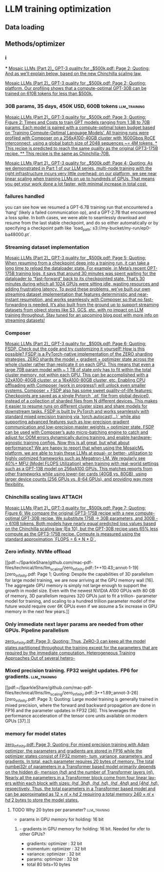 * LLM training optimization
** Data loading
** Methods/optimizer
*** i
***
[[pdf:~/SparkleShare/github.com/mac-pdf-files/technical/llms/llm_scaling/Mosaic LLMs (Part 2)_ GPT-3 quality for _$500k.pdf::2++7.11;;annot-2-3][Mosaic LLMs (Part 2)_ GPT-3 quality for _$500k.pdf: Page 2; Quoting: And as we’ll explain below, based on the new Chinchilla scaling law,]]

[[pdf:~/SparkleShare/github.com/mac-pdf-files/technical/llms/llm_scaling/Mosaic LLMs (Part 2)_ GPT-3 quality for _$500k.pdf::2++7.11;;annot-2-4][Mosaic LLMs (Part 2)_ GPT-3 quality for _$500k.pdf: Page 2; Quoting: platform. Our profiling shows that a compute-optimal GPT-30B can be trained on 610B tokens for less than $500k.]]



*** 30B params, 35 days, 450K USD, 600B tokens                 :llm_training:
[[pdf:~/SparkleShare/github.com/mac-pdf-files/technical/llms/llm_scaling/Mosaic LLMs (Part 2)_ GPT-3 quality for _$500k.pdf::3++3.25;;annot-3-7][Mosaic LLMs (Part 2)_ GPT-3 quality for _$500k.pdf: Page 3; Quoting: Figure 2: Times and Costs to train GPT models ranging from 1.3B to 70B params. Each model is paired with a compute-optimal token budget based on ‘Training Compute-Optimal Language Models’. All training runs were profiled with Composer on a 256xA100-40GB cluster with 1600Gbps RoCE interconnect, using a global batch size of 2048 sequences ~= 4M tokens. * This recipe is predicted to reach the same quality as the original GPT3-175B recipe. ** This recipe is the same as Chinchilla-70B.]]


[[pdf:~/SparkleShare/github.com/mac-pdf-files/technical/llms/llm_scaling/Mosaic LLMs (Part 2)_ GPT-3 quality for _$500k.pdf::4++0.00;;annot-4-4][Mosaic LLMs (Part 2)_ GPT-3 quality for _$500k.pdf: Page 4; Quoting: As we demonstrated in Part 1 of our LLM series, multi-node training with the right infrastructure incurs very little overhead: on our platform, we see near linear scaling when training LLMs on up to hundreds of GPUs. That means you get your work done a lot faster, with minimal increase in total cost.]]

*** failures handled
you can see how we resumed a GPT-6.7B training run that encountered a ‘hang’ (likely a failed
communication op), and a GPT-2.7B that encountered a loss spike. In both cases, we were able to seamlessly
download and resume from the last stable checkpoint, and do so either automatically or by specifying a
checkpoint path like `load_path: s3://my-bucket/my-run/ep0-ba48000.pt`.

*** Streaming dataset implementation
[[pdf:~/SparkleShare/github.com/mac-pdf-files/technical/llms/llm_scaling/Mosaic LLMs (Part 2)_ GPT-3 quality for _$500k.pdf::5++0.00;;annot-5-5][Mosaic LLMs (Part 2)_ GPT-3 quality for _$500k.pdf: Page 5; Quoting: When resuming from a checkpoint deep into a training run, it can take a long time to reload the dataloader state. For example, in Meta’s recent OPT-175B training logs, it says that around 30 minutes was spent waiting for the dataloader to “fast-forward” back to its checkpointed state. That’s 30 minutes during which all 1024 GPUs were sitting idle, wasting resources and adding frustrating latency. To avoid these problems, we’ve built our own streaming dataset implementation that features deterministic and near-instant resumption, and works seamlessly with Composer so that no fast-forwarding is needed. It’s also built from the ground up to support streaming datasets from object stores like S3, GCS, etc. with no impact on LLM training throughput. Stay tuned for an upcoming blog post with more info on streaming datasets!]]



*** Composer
[[pdf:~/SparkleShare/github.com/mac-pdf-files/technical/llms/llm_scaling/Mosaic LLMs (Part 2)_ GPT-3 quality for _$500k.pdf::6++1.37;;annot-6-8][Mosaic LLMs (Part 2)_ GPT-3 quality for _$500k.pdf: Page 6; Quoting: FSDP. Check out the code and try customizing it yourself! How is this possible? FSDP is a PyTorch-native implementation of the ZERO sharding strategies. ZERO shards the model + gradient + optimizer state across the whole cluster rather than replicate it on each GPU. This means that even a large 70B param model with ~ 1 TB of state only has to fit within the total cluster memory, not within each GPU. This can be accomplished with a 32xA100-40GB cluster, or a 16xA100-80GB cluster, etc. Enabling CPU offloading with Composer (work in progress!) will unlock even smaller systems. Composer + FSDP also has some sweet quality-of-life features: Checkpoints are saved as a single Pytorch `.pt` file from global device0, instead of a collection of sharded files from N different devices. This makes it easier to resume runs on different cluster sizes and share models for downstream tasks. FSDP is built by PyTorch and works seamlessly with standard mixed precision training via `torch.autocast(...)` while also supporting advanced features such as low-precision gradient communication and low-precision master weights + optimizer state. FSDP can be used with Composer’s auto micro-batching engine to catch and adjust for OOM errors dynamically during training, and enable hardware-agnostic training configs. Now this is all great, but what about performance? We are happy to report that when using the MosaicML platform, we are able to train these LLMs at equal- or better- utilization to highly optimized frameworks such as Megatron-LM. We regularly see 40%+ MFU (Model FLOPS Utilization) when training with real-world settings such as a GPT-13B model on 256xA100 GPUs. This matches reports from other frameworks while using lower-tier cards (40GB vs. 80GB), using larger device counts (256 GPUs vs. 8-64 GPUs), and providing way more flexibility.]]

*** Chinchilla scaling laws                                          :ATTACH:
:PROPERTIES:
:ID:       1AC5662F-4819-4D9D-9683-1D936CFC2CB1
:END:
[[pdf:~/SparkleShare/github.com/mac-pdf-files/technical/llms/llm_scaling/Mosaic LLMs (Part 2)_ GPT-3 quality for _$500k.pdf::7++9.29;;annot-7-4][Mosaic LLMs (Part 2)_ GPT-3 quality for _$500k.pdf: Page 7; Quoting: Figure 6: We compare the original GPT3-175B recipe with a new compute-optimal GPT-30B recipe. We substitute 175B -> 30B parameters, and 300B -> 610B tokens. Both models have nearly equal predicted loss values based on the Chinchilla scaling law (Eq 10), but the GPT-30B recipe uses 65% less compute as the GPT3-175B recipe. Compute is measured using the standard approximation `FLOPS = 6 * N * D`.]]

*** Zero infinity. NVMe offload
[[pdf:~/SparkleShare/github.com/mac-pdf-files/technical/llms/llm_scaling/zero_infinity.pdf::1++10.43;;annot-1-19][zero_infinity.pdf: Page 1; Quoting: Despite the capabilities of 3D parallelism for large model training, we are now arriving at the GPU memory wall [16]. The aggregate GPU memory is simply not large enough to support the growth in model size. Even with the newest NVIDIA A100 GPUs with 80 GB of memory, 3D parallelism requires 320 GPUs just to fit a trillion- parameter model for training, and scaling to a hundred trillion parameter model of the future would require over 6K GPUs even if we assume a 5x increase in GPU memory in the next few years.]]

*** Only immediate next layer params are needed from other GPUs. Pipeline parallelism
[[pdf:~/SparkleShare/github.com/mac-pdf-files/technical/llms/llm_scaling/zero_infinity.pdf::3++10.29;;annot-3-25][zero_infinity.pdf: Page 3; Quoting: Thus, ZeRO-3 can keep all the model states partitioned throughout the training except for the parameters that are required by the immediate computation. Heterogeneous Training Approaches Out of several hetero-]]


*** Mixed precision training. FP32 weight updates. FP6 for gradients. :llm_training:
[[pdf:~/SparkleShare/github.com/mac-pdf-files/technical/llms/llm_scaling/zero_infinity.pdf::3++1.89;;annot-3-26][zero_infinity.pdf: Page 3; Quoting: Large model training is generally trained in mixed precision, where the forward and backward propagation are done in FP16 and the parameter updates in FP32 [36]. This leverages the performance acceleration of the tensor core units available on modern GPUs [37].]]

*** memory for model states
[[pdf:~/SparkleShare/github.com/mac-pdf-files/technical/llms/llm_scaling/zero_infinity.pdf::3++3.59;;annot-3-27][zero_infinity.pdf: Page 3; Quoting: For mixed precision training with Adam optimizer, the parameters and gradients are stored in FP16 while the optimizer states consist of FP32 momen- tum, variance, parameters, and gradients. In total, each parameter requires 20 bytes of memory. The total numbei32r of parameters in a Transformer based model primarily depends on the hidden di- mension (ℎ𝑑) and the number of Transformer layers (𝑛𝑙). Nearly all the parameters in a Transformer block come from four linear lay- ers within each block with sizes: (ℎ𝑑, 3ℎ𝑑), (ℎ𝑑, ℎ𝑑), (ℎ𝑑, 4ℎ𝑑) and (4ℎ𝑑, ℎ𝑑), respectively. Thus, the total parameters in a Transformer based model and can be approximated as 12 × 𝑛𝑙 × ℎ𝑑 2 requiring a total memory 240 × 𝑛𝑙 × ℎ𝑑 2 bytes to store the model states.]]

**** TODO Why 20 bytes per parameter?                          :llm_training:
- params in GPU memory for holding: 16 bit
***** - gradients in GPU memory for holding: 16 bit. Needed for xfer to other GPUs?
- gradients: optimizer : 32 bit
- momentum: optimizer : 32 bit
- variance: optimizer : 32 bit
- params: optimizer : 32 bit
- total 80 bits=10 bytes
